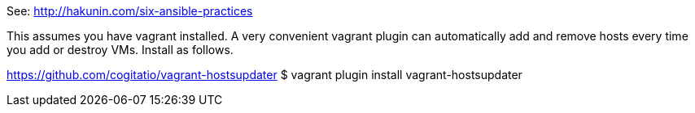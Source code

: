 
See: http://hakunin.com/six-ansible-practices


This assumes you have vagrant installed. A very convenient vagrant plugin can automatically add and remove hosts every time you add or destroy VMs. Install as follows.

https://github.com/cogitatio/vagrant-hostsupdater
$ vagrant plugin install vagrant-hostsupdater
